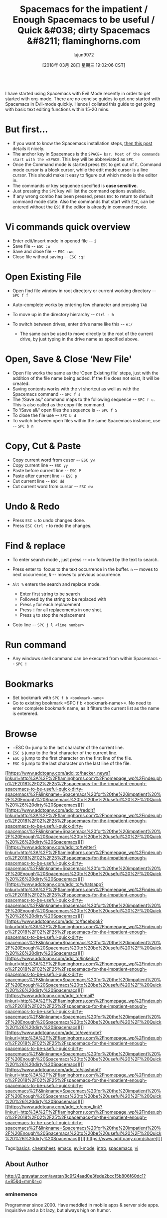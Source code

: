 #+TITLE: Spacemacs for the impatient / Enough Spacemacs to be useful / Quick &#038; dirty Spacemacs &#8211; flaminghorns.com
#+URL: http://flaminghorns.com/homepage_wp/index.php/2018/02/25/spacemacs-for-the-impatient-enough-spacemacs-to-be-useful-quick-dirty-spacemacs/
#+AUTHOR: lujun9972
#+TAGS: raw
#+DATE: [2018年 03月 28日 星期三 19:02:06 CST]
#+LANGUAGE:  zh-CN
#+OPTIONS:  H:6 num:nil toc:t \n:nil ::t |:t ^:nil -:nil f:t *:t <:nil
[[http://flaminghorns.com/homepage_wp/wp-content/uploads/2018/02/spacemacs_preview.png]]\\
I have started using Spacemacs with Evil Mode recently in order to get started with org-mode. There are no concise guides to get one started with Spacemacs in Evil-mode quickly. Hence I collated this guide to get going with basic text editing functions within 15-20 mins.

* But first...
    :PROPERTIES:
    :CUSTOM_ID: but-first
    :END:

- If you want to know the Spacemacs installation steps, [[https://simpletutorials.com/c/2758/How+to+Install+Spacemacs+on+Windows][then this post]] details it nicely.
- The anchor key in Spacemacs is the =SPACE= bar. Most of the commands start with the =SPACE=. This key will be abbreviated as =SPC=.
- Once the Command mode is started press =ESC= to get out of it. Command mode cursor is a block cursor, while the edit mode cursor is a line cursor. This should make it easy to figure out which mode is the editor in.
- The commands or key sequence specified is *case sensitive*.
- Just pressing the =SPC= key will list the command options available.
- If any wrong combo has been pressed, press =ESC= to return to default command mode state. Also the commands that start with =ESC=, can be entered without the =ESC= if the editor is already in command mode.

* Vi commands quick overview
    :PROPERTIES:
    :CUSTOM_ID: vi-commands-quick-overview
    :END:

- Enter edit/insert mode in opened file -- =i=
- Save file -- =ESC :w=
- Save and close file -- =ESC :wq=
- Close file without saving -- =ESC :q!=

* Open Existing File
    :PROPERTIES:
    :CUSTOM_ID: open-existing-file
    :END:

- Open find file window in root directory or current working directory -- =SPC f f=
- Auto-complete works by entering few character and pressing =TAB=
- To move up in the directory hierarchy -- =Ctrl - h=
- To switch between drives, enter drive name like this -- =e:/=

  - The same can be used to move directly to the root of the current drive, by just typing in the drive name as specified above.

* Open, Save & Close ‘New File'
    :PROPERTIES:
    :CUSTOM_ID: open-save-close-new-file
    :END:

- Open file works the same as the ‘Open Existing file' steps, just with the addition of the file name being added. If the file does not exist, it will be created.
- Saving contents works with the vi shortcut as well as with the Spacemacs command -- =SPC f s=
- The ‘/Save as/‘ command maps to the following sequence -- =SPC f c=. This is also called as the copy-file command.
- To ‘/Save all/‘ open files the sequence is -- =SPC f S=
- To close the file use -- =SPC b d=
- To switch between open files within the same Spacemacs instance, use -- =SPC b n=

* Copy, Cut & Paste
    :PROPERTIES:
    :CUSTOM_ID: copy-cut-paste
    :END:

- Copy current word from cusor -- =ESC yw=
- Copy current line -- =ESC yy=
- Paste before current line -- =ESC P=
- Paste after current line -- =ESC p=
- Cut current line -- =ESC dd=
- Cut current word from cursor -- =ESC dw=

* Undo & Redo
    :PROPERTIES:
    :CUSTOM_ID: undo-redo
    :END:

- Press =ESC u= to undo changes done.
- Press =ESC Ctrl r= to redo the changes.

* Find & replace
    :PROPERTIES:
    :CUSTOM_ID: find-replace
    :END:

- To enter search mode , just press -- =/= followed by the text to search.
- Press enter to  focus to the text occurrence in the buffer. =n= -- moves to next occurrence, =N= -- moves to previous occurrence.
- =Alt %= enters the search and replace mode.

  - Enter first string to be search
  - Followed by the string to be replaced with
  - Press =y= for each replacement
  - Press =!= for all replacements in one shot.
  - Press =q= to stop the replacement

- Goto line -- =SPC j l <line number>=

* Run command
    :PROPERTIES:
    :CUSTOM_ID: run-command
    :END:

- Any windows shell command can be executed from within Spacemacs -- =SPC !=

* Bookmarks
    :PROPERTIES:
    :CUSTOM_ID: bookmarks
    :END:

- Set bookmark with =SPC f b <bookmark-name>=
- Go to existing bookmark =SPC f b <bookmark-name>=. No need to enter complete bookmark name, as it filters the current list as the name is enterered.

* Browse
    :PROPERTIES:
    :CUSTOM_ID: browse
    :END:

- =ESC 0= jump to the last character of the current line.
- =ESC $= jump to the first character of the current line.
- =ESC g= jump to the first character on the first line of the file.
- =ESC G= jump to the last character on the last line of the file.

[[https://www.addtoany.com/add_to/hacker_news?linkurl=http%3A%2F%2Fflaminghorns.com%2Fhomepage_wp%2Findex.php%2F2018%2F02%2F25%2Fspacemacs-for-the-impatient-enough-spacemacs-to-be-useful-quick-dirty-spacemacs%2F&linkname=Spacemacs%20for%20the%20impatient%20%2F%20Enough%20Spacemacs%20to%20be%20useful%20%2F%20Quick%20%26%20dirty%20Spacemacs][]][[https://www.addtoany.com/add_to/reddit?linkurl=http%3A%2F%2Fflaminghorns.com%2Fhomepage_wp%2Findex.php%2F2018%2F02%2F25%2Fspacemacs-for-the-impatient-enough-spacemacs-to-be-useful-quick-dirty-spacemacs%2F&linkname=Spacemacs%20for%20the%20impatient%20%2F%20Enough%20Spacemacs%20to%20be%20useful%20%2F%20Quick%20%26%20dirty%20Spacemacs][]][[https://www.addtoany.com/add_to/twitter?linkurl=http%3A%2F%2Fflaminghorns.com%2Fhomepage_wp%2Findex.php%2F2018%2F02%2F25%2Fspacemacs-for-the-impatient-enough-spacemacs-to-be-useful-quick-dirty-spacemacs%2F&linkname=Spacemacs%20for%20the%20impatient%20%2F%20Enough%20Spacemacs%20to%20be%20useful%20%2F%20Quick%20%26%20dirty%20Spacemacs][]][[https://www.addtoany.com/add_to/whatsapp?linkurl=http%3A%2F%2Fflaminghorns.com%2Fhomepage_wp%2Findex.php%2F2018%2F02%2F25%2Fspacemacs-for-the-impatient-enough-spacemacs-to-be-useful-quick-dirty-spacemacs%2F&linkname=Spacemacs%20for%20the%20impatient%20%2F%20Enough%20Spacemacs%20to%20be%20useful%20%2F%20Quick%20%26%20dirty%20Spacemacs][]][[https://www.addtoany.com/add_to/facebook?linkurl=http%3A%2F%2Fflaminghorns.com%2Fhomepage_wp%2Findex.php%2F2018%2F02%2F25%2Fspacemacs-for-the-impatient-enough-spacemacs-to-be-useful-quick-dirty-spacemacs%2F&linkname=Spacemacs%20for%20the%20impatient%20%2F%20Enough%20Spacemacs%20to%20be%20useful%20%2F%20Quick%20%26%20dirty%20Spacemacs][]][[https://www.addtoany.com/add_to/linkedin?linkurl=http%3A%2F%2Fflaminghorns.com%2Fhomepage_wp%2Findex.php%2F2018%2F02%2F25%2Fspacemacs-for-the-impatient-enough-spacemacs-to-be-useful-quick-dirty-spacemacs%2F&linkname=Spacemacs%20for%20the%20impatient%20%2F%20Enough%20Spacemacs%20to%20be%20useful%20%2F%20Quick%20%26%20dirty%20Spacemacs][]][[https://www.addtoany.com/add_to/email?linkurl=http%3A%2F%2Fflaminghorns.com%2Fhomepage_wp%2Findex.php%2F2018%2F02%2F25%2Fspacemacs-for-the-impatient-enough-spacemacs-to-be-useful-quick-dirty-spacemacs%2F&linkname=Spacemacs%20for%20the%20impatient%20%2F%20Enough%20Spacemacs%20to%20be%20useful%20%2F%20Quick%20%26%20dirty%20Spacemacs][]][[https://www.addtoany.com/add_to/evernote?linkurl=http%3A%2F%2Fflaminghorns.com%2Fhomepage_wp%2Findex.php%2F2018%2F02%2F25%2Fspacemacs-for-the-impatient-enough-spacemacs-to-be-useful-quick-dirty-spacemacs%2F&linkname=Spacemacs%20for%20the%20impatient%20%2F%20Enough%20Spacemacs%20to%20be%20useful%20%2F%20Quick%20%26%20dirty%20Spacemacs][]][[https://www.addtoany.com/add_to/slashdot?linkurl=http%3A%2F%2Fflaminghorns.com%2Fhomepage_wp%2Findex.php%2F2018%2F02%2F25%2Fspacemacs-for-the-impatient-enough-spacemacs-to-be-useful-quick-dirty-spacemacs%2F&linkname=Spacemacs%20for%20the%20impatient%20%2F%20Enough%20Spacemacs%20to%20be%20useful%20%2F%20Quick%20%26%20dirty%20Spacemacs][]][[https://www.addtoany.com/add_to/copy_link?linkurl=http%3A%2F%2Fflaminghorns.com%2Fhomepage_wp%2Findex.php%2F2018%2F02%2F25%2Fspacemacs-for-the-impatient-enough-spacemacs-to-be-useful-quick-dirty-spacemacs%2F&linkname=Spacemacs%20for%20the%20impatient%20%2F%20Enough%20Spacemacs%20to%20be%20useful%20%2F%20Quick%20%26%20dirty%20Spacemacs][]][[https://www.addtoany.com/share][]]

Tags:[[http://flaminghorns.com/homepage_wp/index.php/tag/basics/][basics]], [[http://flaminghorns.com/homepage_wp/index.php/tag/cheatsheet/][cheatsheet]], [[http://flaminghorns.com/homepage_wp/index.php/tag/emacs/][emacs]], [[http://flaminghorns.com/homepage_wp/index.php/tag/evil-mode/][evil-mode]], [[http://flaminghorns.com/homepage_wp/index.php/tag/intro/][intro]], [[http://flaminghorns.com/homepage_wp/index.php/tag/spacemacs/][spacemacs]], [[http://flaminghorns.com/homepage_wp/index.php/tag/vi/][vi]]

** About Author
     :PROPERTIES:
     :CUSTOM_ID: about-author
     :END:

[[http://2.gravatar.com/avatar/8c9f24aad0e3fede2bcc15b806f60dc1?s=85&d=mm&r=g]]

*** eminemence
      :PROPERTIES:
      :CUSTOM_ID: eminemence
      :END:

Programmer since 2000. Have meddled in mobile apps
& server side apps. Inquisitive and a bit lazy, but always high on humor.

